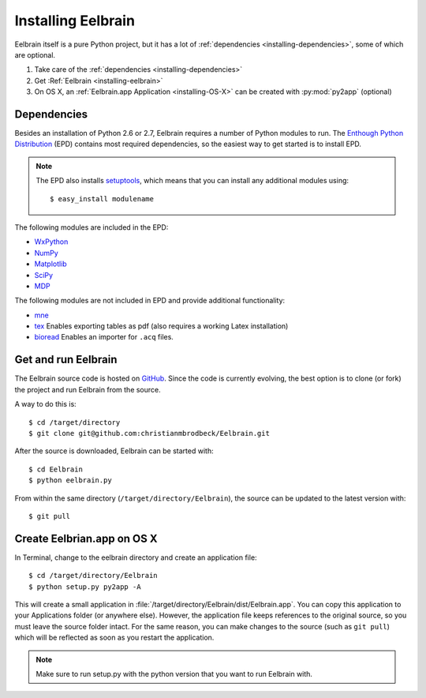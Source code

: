 .. highlight:: rst

Installing Eelbrain
===================

Eelbrain itself is a pure Python project, but it has a lot of :ref:`dependencies 
<installing-dependencies>`, some of which are optional.

#.  Take care of the :ref:`dependencies <installing-dependencies>`
#.  Get :Ref:`Eelbrain <installing-eelbrain>`
#.  On OS X, an :ref:`Eelbrain.app Application <installing-OS-X>` can be created
    with :py:mod:`py2app` (optional)


.. _installing-dependencies:

Dependencies
^^^^^^^^^^^^

Besides an installation of Python 2.6 or 2.7, Eelbrain requires a number of 
Python modules to run. The `Enthough Python Distribution <http://enthought.com/
products/epd.php>`_ (EPD) contains most required 
dependencies, so the easiest way to get started is to install EPD.

.. note::
    The EPD also
    installs `setuptools <http://pypi.python.org/pypi/setuptools>`_, which means 
    that you can install any additional modules using::
    
        $ easy_install modulename

The following modules are included in the EPD:

* `WxPython <http://www.wxpython.org/>`_
* `NumPy <http://numpy.scipy.org>`_
* `Matplotlib <http://matplotlib.sourceforge.net/>`_
* `SciPy <http://www.scipy.org/>`_
* `MDP <http://mdp-toolkit.sourceforge.net/>`_


The following modules are not included in EPD and provide additional 
functionality:
    
* `mne <https://github.com/mne-tools/mne-python>`_
* `tex <http://pypi.python.org/pypi/tex>`_ Enables exporting tables as pdf
  (also requires a working Latex installation)
* `bioread <http://pypi.python.org/pypi/bioread>`_ Enables an importer for 
  ``.acq`` files.


.. _installing-eelbrain:

Get and run Eelbrain
^^^^^^^^^^^^^^^^^^^^

The Eelbrain source code is hosted on `GitHub 
<https://github.com/christianmbrodbeck/Eelbrain>`_. 
Since the code is currently evolving, the best option is to clone (or fork) 
the project and run Eelbrain from the source.

A way to do this is::

    $ cd /target/directory
    $ git clone git@github.com:christianmbrodbeck/Eelbrain.git

After the source is downloaded, Eelbrain can be started with::

	$ cd Eelbrain
	$ python eelbrain.py

From within the same directory (``/target/directory/Eelbrain``), 
the source can be updated to the latest version with::

    $ git pull


.. _installing-OS-X:

Create Eelbrian.app on OS X
^^^^^^^^^^^^^^^^^^^^^^^^^^^

In Terminal, change to the eelbrain directory and create an application file::

    $ cd /target/directory/Eelbrain
    $ python setup.py py2app -A

This will create a small application in 
:file:`/target/directory/Eelbrain/dist/Eelbrain.app`. You can copy this application 
to your Applications folder (or anywhere else). However, the application file 
keeps references to the original source, so you must leave the 
source folder intact. For the same reason, you can make 
changes to the source (such as ``git pull``) which will be 
reflected as soon as you restart the application.

.. note::
    Make sure to run setup.py with the python version that you want to run
    Eelbrain with.


 